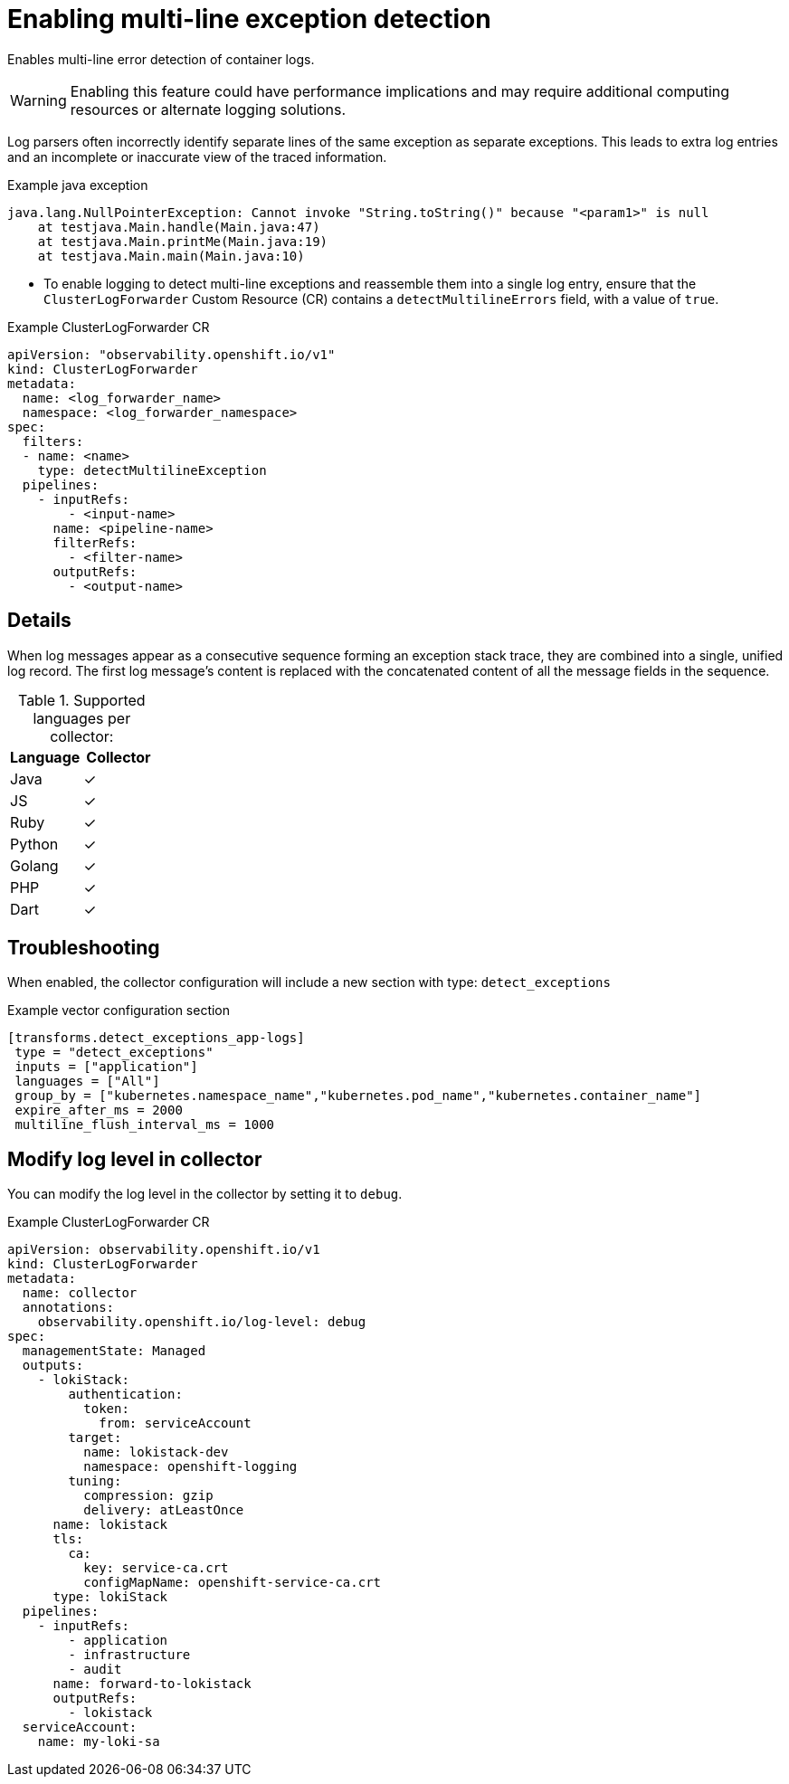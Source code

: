 // Module included in the following assemblies:
//
// * observability/logging/logging-6.0/log6x-clf.adoc

:_mod-docs-content-type: PROCEDURE
[id="log6x-multiline-except_{context}"]
= Enabling multi-line exception detection

Enables multi-line error detection of container logs.

[WARNING]
====
Enabling this feature could have performance implications and may require additional computing resources or alternate logging solutions.
====

Log parsers often incorrectly identify separate lines of the same exception as separate exceptions. This leads to extra log entries and an incomplete or inaccurate view of the traced information.

.Example java exception
[,text]
----
java.lang.NullPointerException: Cannot invoke "String.toString()" because "<param1>" is null
    at testjava.Main.handle(Main.java:47)
    at testjava.Main.printMe(Main.java:19)
    at testjava.Main.main(Main.java:10)
----

* To enable logging to detect multi-line exceptions and reassemble them into a single log entry, ensure that the `ClusterLogForwarder` Custom Resource (CR) contains a `detectMultilineErrors` field, with a value of `true`.

.Example ClusterLogForwarder CR
[source,yaml]
----
apiVersion: "observability.openshift.io/v1"
kind: ClusterLogForwarder
metadata:
  name: <log_forwarder_name>
  namespace: <log_forwarder_namespace>
spec:
  filters:
  - name: <name>
    type: detectMultilineException
  pipelines:
    - inputRefs:
        - <input-name>
      name: <pipeline-name>
      filterRefs:
        - <filter-name>
      outputRefs:
        - <output-name>
----

== Details
When log messages appear as a consecutive sequence forming an exception stack trace, they are combined into a single, unified log record. The first log message's content is replaced with the concatenated content of all the message fields in the sequence.

.Supported languages per collector:
|===
|Language | Collector

|Java | ✓
|JS | ✓
|Ruby | ✓
|Python | ✓
|Golang | ✓
|PHP | ✓
|Dart | ✓
|===

== Troubleshooting
When enabled, the collector configuration will include a new section with type: `detect_exceptions`

.Example vector configuration section
----
[transforms.detect_exceptions_app-logs]
 type = "detect_exceptions"
 inputs = ["application"]
 languages = ["All"]
 group_by = ["kubernetes.namespace_name","kubernetes.pod_name","kubernetes.container_name"]
 expire_after_ms = 2000
 multiline_flush_interval_ms = 1000
----

// OBSDOCS-1104
== Modify log level in collector

You can modify the log level in the collector by setting it to `debug`.

.Example ClusterLogForwarder CR
[source,yaml]
----
apiVersion: observability.openshift.io/v1
kind: ClusterLogForwarder
metadata:
  name: collector
  annotations:
    observability.openshift.io/log-level: debug
spec:
  managementState: Managed
  outputs:
    - lokiStack:
        authentication:
          token:
            from: serviceAccount
        target:
          name: lokistack-dev
          namespace: openshift-logging
        tuning:
          compression: gzip
          delivery: atLeastOnce
      name: lokistack
      tls:
        ca:
          key: service-ca.crt
          configMapName: openshift-service-ca.crt
      type: lokiStack
  pipelines:
    - inputRefs:
        - application
        - infrastructure
        - audit
      name: forward-to-lokistack
      outputRefs:
        - lokistack
  serviceAccount:
    name: my-loki-sa
----